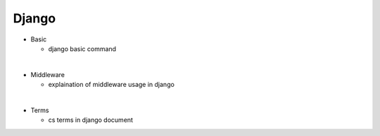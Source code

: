 Django
=========


- Basic

  - django basic command

|
- Middleware

  - explaination of middleware usage in django

|
- Terms

  - cs terms in django document


